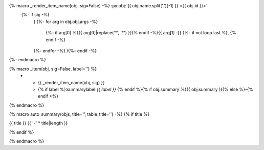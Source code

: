 .. adapted from https://bylr.info/articles/2022/05/10/api-doc-with-sphinx-autoapi/#basic-macro-setup

{% macro _render_item_name(obj, sig=False) -%} :py:obj:`{{ obj.name.split('.')[-1] }} <{{ obj.id }}>`
     {%- if sig -%}
       \ (
       {%- for arg in obj.obj.args -%}
          {%- if arg[0] %}{{ arg[0]|replace('*', '\*') }}{% endif -%}{{  arg[1] -}}
          {%- if not loop.last  %}, {% endif -%}
       {%- endfor -%}
       ){%- endif -%}
{%- endmacro %}

{% macro _item(obj, sig=False, label='') %}
   * - {{ _render_item_name(obj, sig) }}
     - {% if label %}:summarylabel:`{{ label }}` {% endif %}{% if obj.summary %}{{ obj.summary }}{% else %}\-{% endif +%}
{% endmacro %}

{% macro auto_summary(objs, title='', table_title='') -%}
{% if title %}

.. rst-class:: absolute-paragraph

{{ title }}
{{ '-' * title|length }}

{% endif %}

.. list-table:: {{ table_title }}
   :header-rows: 0
   :widths: auto
   :class: summarytable
   
   {% for obj in objs -%}
       {%- set sig = (obj.type in ['method', 'function'] and not 'property' in obj.properties) -%}
       {%- if 'property' in obj.properties -%}
         {%- set label = 'prop' -%}
       {%- elif 'classmethod' in obj.properties -%}
         {%- set label = 'class' -%}
       {%- elif 'abstractmethod' in obj.properties -%}
         {%- set label = 'abc' -%}
       {%- elif 'staticmethod' in obj.properties -%}
         {%- set label = 'static' -%}
       {%- else -%}
         {%- set label = '' -%}
       {%- endif -%}
       {{- _item(obj, sig=sig, label=label) -}}
   {%- endfor -%}
{% endmacro %}

